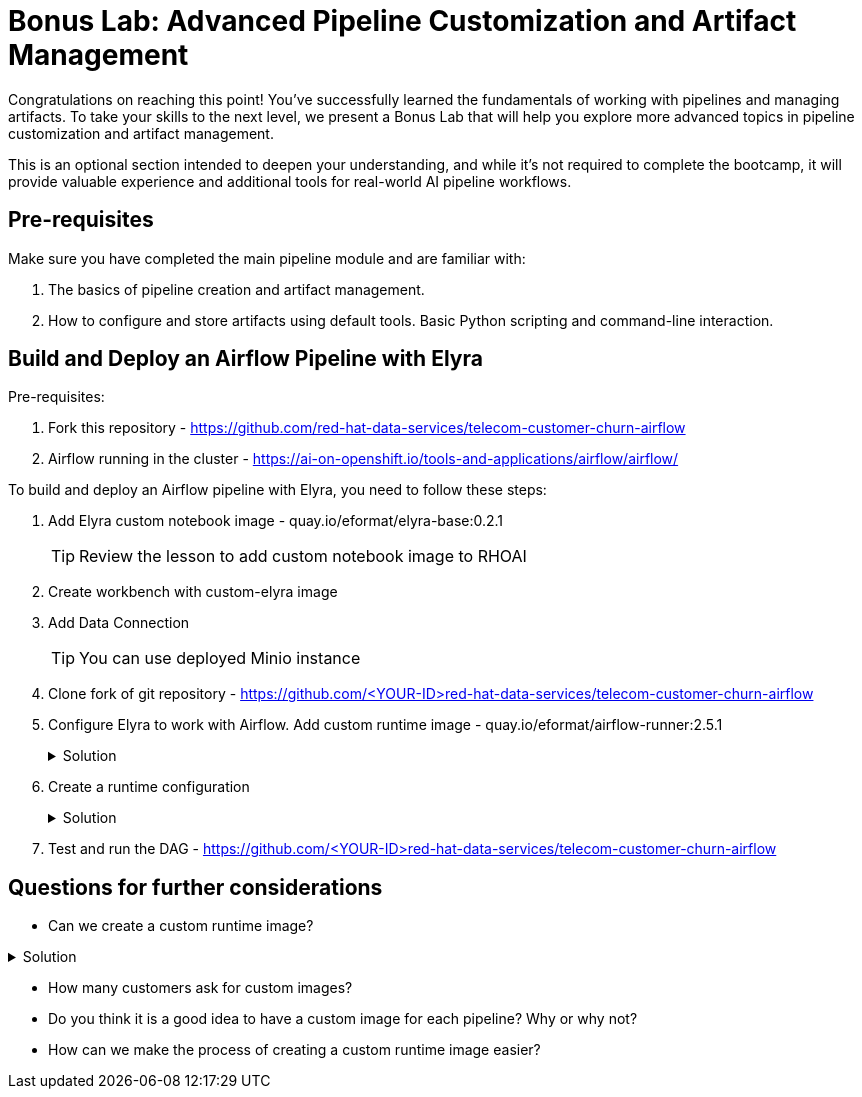# Bonus Lab: Advanced Pipeline Customization and Artifact Management 

Congratulations on reaching this point! You've successfully learned the fundamentals of working with pipelines and managing artifacts. To take your skills to the next level, we present a Bonus Lab that will help you explore more advanced topics in pipeline customization and artifact management. 

This is an optional section intended to deepen your understanding, and while it's not required to complete the bootcamp, it will provide valuable experience and additional tools for real-world AI pipeline workflows.

## Pre-requisites

Make sure you have completed the main pipeline module and are familiar with:

. The basics of pipeline creation and artifact management.

. How to configure and store artifacts using default tools.
Basic Python scripting and command-line interaction.


## Build and Deploy an Airflow Pipeline with Elyra

Pre-requisites:

. Fork this repository -  https://github.com/red-hat-data-services/telecom-customer-churn-airflow

. Airflow running in the cluster - https://ai-on-openshift.io/tools-and-applications/airflow/airflow/


To build and deploy an Airflow pipeline with Elyra, you need to follow these steps:

. Add Elyra custom notebook image -  quay.io/eformat/elyra-base:0.2.1
+
[TIP]
====
Review the lesson to add custom notebook image to RHOAI
====

. Create workbench with custom-elyra image

. Add Data Connection 
+
[TIP]
====
You can use deployed Minio instance
====

. Clone fork of git repository -  https://github.com/<YOUR-ID>red-hat-data-services/telecom-customer-churn-airflow

. Configure Elyra to work with Airflow. Add custom runtime image - quay.io/eformat/airflow-runner:2.5.1
+
.Solution
[%collapsible]
====
[.bordershadow]
image::pipelines/add_runtime_image.png[]
====

. Create a runtime configuration
+
.Solution
[%collapsible]
====
. Display Name: airflow

. Airflow settings:
.. Apache Airflow UI Endpoint: run oc get route -n airflow to get the route
.. Apache Airflow User Namespace: airflow

. Github/GitLabs settings:
.. Git type: GITHUB 
.. GitHub server API Endpoint: https://api.github.com 
.. GitHub DAG Repository: https://github.com/<YOUR-ID>red-hat-data-services/telecom-customer-churn-airflow
.. GitHub DAG Repository Branch: Your branch 
.. Personal Access Token: A personal access token for pushing to the repository

. Cloud Object Storage settings:
Minio Storage details

====

. Test and run the DAG - https://github.com/<YOUR-ID>red-hat-data-services/telecom-customer-churn-airflow

## Questions for further considerations

* Can we create a custom runtime image?

.Solution
[%collapsible]
====
You can create a custom runtime-image: https://github.com/opendatahub-io/notebooks/tree/main/runtimes[Custom Runtime Image]
====

* How many customers ask for custom images?
* Do you think it is a good idea to have a custom image for each pipeline? Why or why not?
* How can we make the process of creating a custom runtime image easier?




